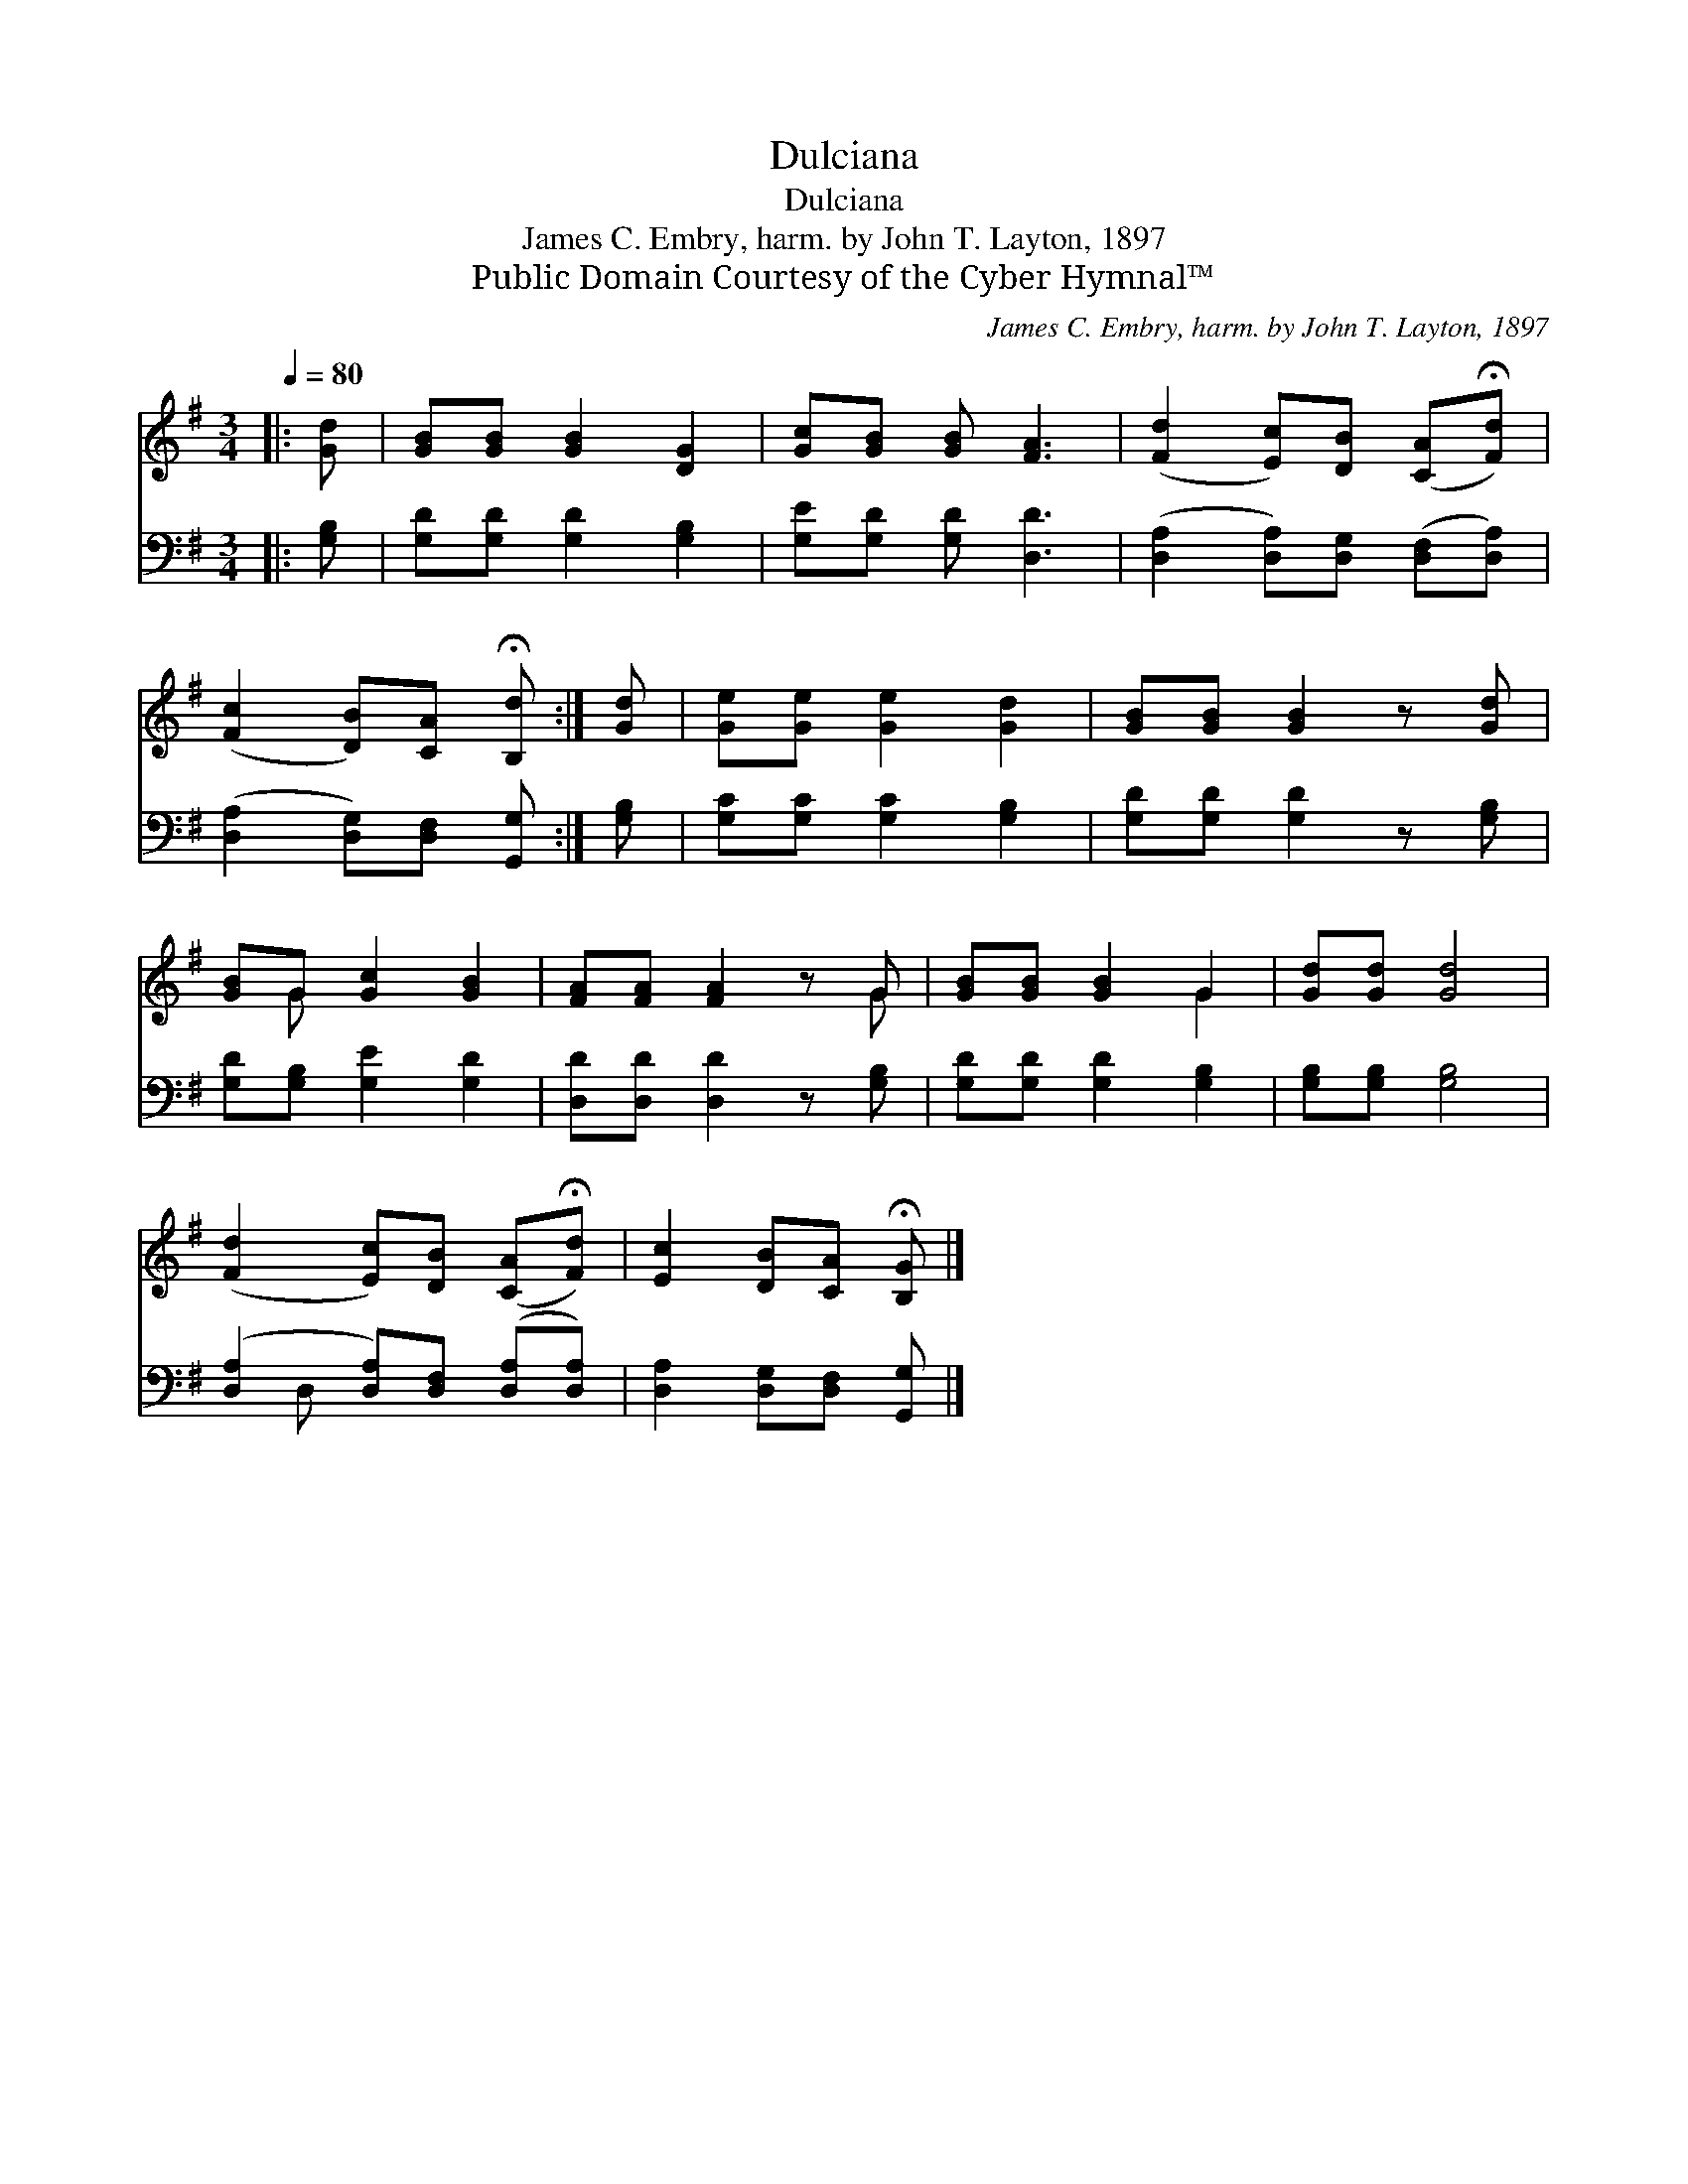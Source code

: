 X:1
T:Dulciana
T:Dulciana
T:James C. Embry, harm. by John T. Layton, 1897
T:Public Domain Courtesy of the Cyber Hymnal™
C:James C. Embry, harm. by John T. Layton, 1897
Z:Public Domain
Z:Courtesy of the Cyber Hymnal™
%%score ( 1 2 ) ( 3 4 )
L:1/8
Q:1/4=80
M:3/4
K:G
V:1 treble 
V:2 treble 
V:3 bass 
V:4 bass 
V:1
|: [Gd] | [GB][GB] [GB]2 [DG]2 | [Gc][GB] [GB] [FA]3 | ([Fd]2 [Ec])[DB] ([CA]!fermata![Fd]) | %4
 ([Fc]2 [DB])[CA] !fermata![B,d] :| [Gd] | [Ge][Ge] [Ge]2 [Gd]2 | [GB][GB] [GB]2 z [Gd] | %8
 [GB]G [Gc]2 [GB]2 | [FA][FA] [FA]2 z G | [GB][GB] [GB]2 G2 | [Gd][Gd] [Gd]4 | %12
 ([Fd]2 [Ec])[DB] ([CA]!fermata![Fd]) | [Ec]2 [DB][CA] !fermata![B,G] |] %14
V:2
|: x | x6 | x6 | x6 | x5 :| x | x6 | x6 | x G x4 | x5 G | x4 G2 | x6 | x6 | x5 |] %14
V:3
|: [G,B,] | [G,D][G,D] [G,D]2 [G,B,]2 | [G,E][G,D] [G,D] [D,D]3 | %3
 ([D,A,]2 [D,A,])[D,G,] ([D,F,][D,A,]) | ([D,A,]2 [D,G,])[D,F,] [G,,G,] :| [G,B,] | %6
 [G,C][G,C] [G,C]2 [G,B,]2 | [G,D][G,D] [G,D]2 z [G,B,] | [G,D][G,B,] [G,E]2 [G,D]2 | %9
 [D,D][D,D] [D,D]2 z [G,B,] | [G,D][G,D] [G,D]2 [G,B,]2 | [G,B,][G,B,] [G,B,]4 | %12
 ([D,A,]2 [D,A,])[D,F,] ([D,A,][D,A,]) | [D,A,]2 [D,G,][D,F,] [G,,G,] |] %14
V:4
|: x | x6 | x6 | x6 | x5 :| x | x6 | x6 | x6 | x6 | x6 | x6 | x D, x4 | x5 |] %14

